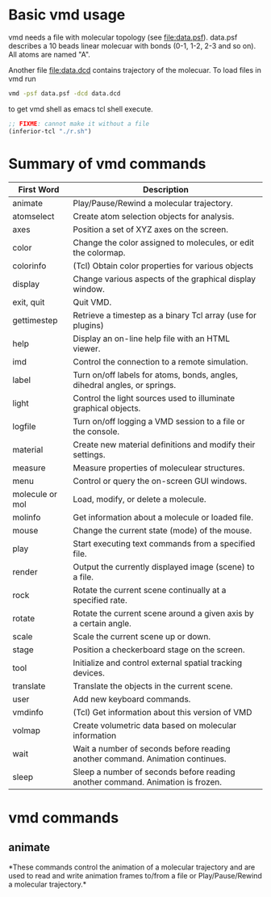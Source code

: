 * Basic vmd usage
vmd needs a file with molecular topology (see [[file:data.psf]]).
data.psf describes a 10 beads linear molecuar with bonds (0-1, 1-2,
2-3 and so on). All atoms are named "A".

Another file [[file:data.dcd]] contains trajectory of the molecuar. To
load files in vmd run
#+BEGIN_SRC sh
vmd -psf data.psf -dcd data.dcd
#+END_SRC
to get vmd shell as emacs tcl shell execute.
#+BEGIN_SRC emacs-lisp
;; FIXME: cannot make it without a file
(inferior-tcl "./r.sh")
#+END_SRC



* Summary of vmd commands
| First Word      | Description                                                                    |
|-----------------+--------------------------------------------------------------------------------|
| animate         | Play/Pause/Rewind a molecular trajectory.                                      |
| atomselect      | Create atom selection objects for analysis.                                    |
| axes            | Position a set of XYZ axes on the screen.                                      |
| color           | Change the color assigned to molecules, or edit the colormap.                  |
| colorinfo       | (Tcl) Obtain color properties for various objects                              |
| display         | Change various aspects of the graphical display window.                        |
| exit, quit      | Quit VMD.                                                                      |
| gettimestep     | Retrieve a timestep as a binary Tcl array (use for plugins)                    |
| help            | Display an on-line help file with an HTML viewer.                              |
| imd             | Control the connection to a remote simulation.                                 |
| label           | Turn on/off labels for atoms, bonds, angles, dihedral angles, or springs.      |
| light           | Control the light sources used to illuminate graphical objects.                |
| logfile         | Turn on/off logging a VMD session to a file or the console.                    |
| material        | Create new material definitions and modify their settings.                     |
| measure         | Measure properties of moleculear structures.                                   |
| menu            | Control or query the on-screen GUI windows.                                    |
| molecule or mol | Load, modify, or delete a molecule.                                            |
| molinfo         | Get information about a molecule or loaded file.                               |
| mouse           | Change the current state (mode) of the mouse.                                  |
| play            | Start executing text commands from a specified file.                           |
| render          | Output the currently displayed image (scene) to a file.                        |
| rock            | Rotate the current scene continually at a specified rate.                      |
| rotate          | Rotate the current scene around a given axis by a certain angle.               |
| scale           | Scale the current scene up or down.                                            |
| stage           | Position a checkerboard stage on the screen.                                   |
| tool            | Initialize and control external spatial tracking devices.                      |
| translate       | Translate the objects in the current scene.                                    |
| user            | Add new keyboard commands.                                                     |
| vmdinfo         | (Tcl) Get information about this version of VMD                                |
| volmap          | Create volumetric data based on molecular information                          |
| wait            | Wait a number of seconds before reading another command. Animation continues.  |
| sleep           | Sleep a number of seconds before reading another command. Animation is frozen. |




* vmd commands
** animate
*These commands control the animation of a molecular trajectory and
are used to read and write animation frames to/from a file or
Play/Pause/Rewind a molecular trajectory.*



